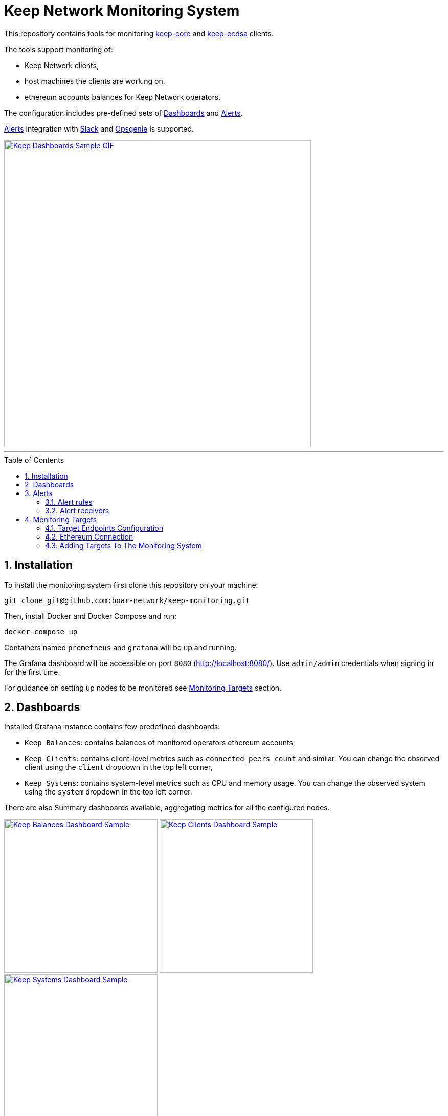 :toc: macro

= Keep Network Monitoring System

This repository contains tools for monitoring
https://github.com/keep-network/keep-core[keep-core]
and
https://github.com/keep-network/keep-ecdsa[keep-ecdsa]
clients.

The tools support monitoring of:

- Keep Network clients,

- host machines the clients are working on,

- ethereum accounts balances for Keep Network operators.

The configuration includes pre-defined sets of <<Dashboards>> and <<Alerts>>.

<<Alerts>> integration with <<Slack>> and <<Opsgenie>> is supported.

image::./docs/img/sample.gif[Keep Dashboards Sample GIF,600,link="./docs/img/sample.gif"]

---

:icons: font
:numbered:
toc::[]

== Installation

To install the monitoring system first clone this repository on your machine:

```sh
git clone git@github.com:boar-network/keep-monitoring.git
```

Then, install Docker and Docker Compose and run:

```sh
docker-compose up
```

Containers named `prometheus` and `grafana` will be up and running.

The Grafana dashboard will be accessible on port `8080` (http://localhost:8080/).
Use `admin/admin` credentials when signing in for the first time.

For guidance on setting up nodes to be monitored see <<Monitoring Targets>> section. 

== Dashboards

Installed Grafana instance contains few predefined dashboards:

- `Keep Balances`: contains balances of monitored operators ethereum accounts,

- `Keep Clients`: contains client-level metrics such as
`connected_peers_count` and similar. You can change the observed client
using the `client` dropdown in the top left corner,

- `Keep Systems`: contains system-level metrics such as
CPU and memory usage. You can change the observed system
using the `system` dropdown in the top left corner.

There are also Summary dashboards available, aggregating metrics for all the configured nodes.

image:./docs/img/sample-eth-balances.png[Keep Balances Dashboard Sample,300,link="./docs/img/sample-eth-balances.png"] 
image:./docs/img/sample-keep-clients.png[Keep Clients Dashboard Sample,300,link="./docs/img/sample-keep-clients.png"]
image:./docs/img/sample-keep-systems.png[Keep Systems Dashboard Sample,300,link="./docs/img/sample-keep-systems.png"]

== Alerts

=== Alert rules

Installed Prometheus instance contains several predefined alerts corresponding
to the predefined Grafana dashboards. Those alerts are defined in link:./prometheus/alert-rules.yml[] file. 

Rules reconfiguration requires Prometheus container restart.

Alerts corresponding to the clients:

- `ClientDown`: fired when a client goes down
- `EthConnectivityDown`: fired when a connection with the ethereum node is down
- `LowConnectedPeersCount`: fired when connected peers count falls below `5`
- `LowConnectedBootstrapCount`: fired when connected bootstrap count falls below `2`

Alerts corresponding to the systems:

- `SystemDown`: fired when a system goes down
- `HighCpuUsage`: fired when system CPU usage goes above `90%`
- `HighMemoryUsage`: fired when system memory usage goes above `90%`
- `HighDiskSpaceUsage`: fired when system disk space usage goes above `90%`

Alerts corresponding to the ethereum account balances:

- `LowAccountBalance`: fired when given account's balance falls below `1 ETH`

=== Alert receivers

Alerts are emitted to the receivers configured in link:./alertmanager/alertmanager.yml[].

The configuration defines following pre-defined receivers: <<Slack>>, <<Opsgenie>>.

==== Slack

To use https://slack.com[Slack] notifications, two properties should be set in the
`./alertmanager/alertmanager.yml` config file:

- `receivers.slack_configs.api_url`: should contain an URL of the Slack incoming webhook.
- `receivers.slack_configs.channel`: must be set to the same channel as defined in the webhook configuration.

==== Opsgenie

To use https://www.atlassian.com/software/opsgenie[Opsgenie] notifications, three properties should be set in the
`./alertmanager/alertmanager.yml` config file:

- `receivers.opsgenie_configs.api_key`: should contain API key of the Opsgenie API integration
- `receivers.opsgenie_configs.api_url`: should be set to the correct value
depending on the chosen data center region
- `receivers.opsgenie_configs.responders`: should point to the desired alert responders configured in Opsgenie

== Monitoring Targets

To add new monitoring targets you should first configure target endpoints
and add them to the monitoring system.

=== Target Endpoints Configuration

Several types of target endpoints can be handled by the monitoring system:

- Client-level metrics endpoint
+
To expose client-level metrics endpoint of `keep-core` or `keep-ecdsa`
just make sure the `Metrics.Port` config property is set. Everything else
works out of the box.
+
For further details, here is the list of pull requests introducing
client-level metrics:
+
** https://github.com/keep-network/keep-common/pull/40[Metrics core package in keep-common]
** https://github.com/keep-network/keep-core/pull/1850[Metrics for keep-core]
** https://github.com/keep-network/keep-ecdsa/pull/479[Metrics for keep-ecdsa]
- System-level metrics endpoint
+
Exposing system-level metrics is a little bit harder as it depends on the
platform.
+
For *NIX systems you should use the
https://github.com/prometheus/node_exporter[Node Exporter] tool. Installation
instructions are described https://prometheus.io/docs/guides/node-exporter[here].
+
You can also use the predefined Ansible playbook to install the node exporter
automatically on the target machine and expose it on port `9602` by running:
+
```
ansible-playbook -i <user>@<machine>, -e "ansible_port=<ssh_port>" ./ansible-playbooks/linux-node-exporter.yml
```
- Accounts balances endpoint
+
The accounts balance monitoring component is working out of the box.

=== Ethereum Connection

Ethereum accounts monitoring requires connection to Ethereum API. This can be Geth, Alchemy, Infura or any other service.

Configure `GETH` variable with URL to the Ethereum API in `./balance-exporter/variables.env` file.
(link:./balance-exporter/variables.env.SAMPLE)[Sample file])


=== Adding Targets To The Monitoring System

Adding new monitoring targets depends on their type:

- Client-level metrics endpoint
+
Add the new endpoint address to the `targets` array of
the link:./prometheus/clients-targets.json[] file.
- System-level metrics endpoint
+
Add the new endpoint address to the `targets` array of
the link:./prometheus/systems-targets.json[] file.
- Account balance
+
Add the new account's address to `./balance-exporter/addresses.txt` file.
Use the `name:address` format where `name` is an arbitrary value.
In the case of multiple accounts, put them in separate lines.
(link:./balance-exporter/addresses.txt.SAMPLE)[Sample file])

Prometheus will refresh automatically and you should see the new target
in the dashboard after a while.

---

Tools developed by the https://boar.network/[Boar Network] team with great
contributions from link:https://github.com/lukasz-zimnoch[lukasz-zimnoch] and 
link:https://github.com/nkuba[nkuba].
